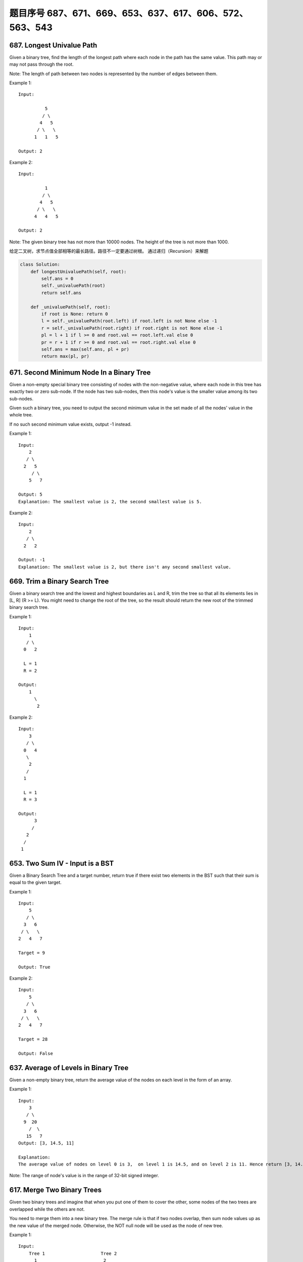 题目序号 687、671、669、653、637、617、606、572、563、543
============================================================






687. Longest Univalue Path 
--------------------------
Given a binary tree, find the length of the longest path where each node in the path has the same value. This path may or may not pass through the root.

Note: The length of path between two nodes is represented by the number of edges between them.

Example 1:
:: 
    Input:

              5
             / \
            4   5
           / \   \
          1   1   5

    Output: 2

Example 2:
::
    Input:

              1
             / \
            4   5
           / \   \
          4   4   5

    Output: 2

Note: The given binary tree has not more than 10000 nodes. The height of the tree is not more than 1000. 


给定二叉树，求节点值全部相等的最长路径。路径不一定要通过树根。
通过递归（Recursion）来解题


.. code-block:: Python

        class Solution:
            def longestUnivaluePath(self, root):
                self.ans = 0
                self._univaluePath(root)
                return self.ans
            
            def _univaluePath(self, root):
                if root is None: return 0
                l = self._univaluePath(root.left) if root.left is not None else -1
                r = self._univaluePath(root.right) if root.right is not None else -1
                pl = l + 1 if l >= 0 and root.val == root.left.val else 0
                pr = r + 1 if r >= 0 and root.val == root.right.val else 0
                self.ans = max(self.ans, pl + pr)
                return max(pl, pr)




671. Second Minimum Node In a Binary Tree
-----------------------------------------

Given a non-empty special binary tree consisting of nodes with the non-negative value, where each node in this tree has exactly two or zero sub-node. If the node has two sub-nodes, then this node's value is the smaller value among its two sub-nodes.

Given such a binary tree, you need to output the second minimum value in the set made of all the nodes' value in the whole tree.

If no such second minimum value exists, output -1 instead.

Example 1:
:: 
    Input: 
        2
       / \
      2   5
         / \
        5   7

    Output: 5
    Explanation: The smallest value is 2, the second smallest value is 5.

Example 2:
::
    Input: 
        2
       / \
      2   2

    Output: -1
    Explanation: The smallest value is 2, but there isn't any second smallest value.


669. Trim a Binary Search Tree 
------------------------------

Given a binary search tree and the lowest and highest boundaries as L and R, trim the tree so that all its elements lies in [L, R] (R >= L). You might need to change the root of the tree, so the result should return the new root of the trimmed binary search tree.

Example 1:
:: 
    Input: 
        1
       / \
      0   2

      L = 1
      R = 2

    Output: 
        1
          \
           2

Example 2:
::
    Input: 
        3
       / \
      0   4
       \
        2
       /
      1

      L = 1
      R = 3

    Output: 
          3
         / 
       2   
      /
     1

653. Two Sum IV - Input is a BST 
--------------------------------

Given a Binary Search Tree and a target number, return true if there exist two elements in the BST such that their sum is equal to the given target.

Example 1:
:: 
    Input: 
        5
       / \
      3   6
     / \   \
    2   4   7

    Target = 9

    Output: True

Example 2:
::
    Input: 
        5
       / \
      3   6
     / \   \
    2   4   7

    Target = 28

    Output: False


637. Average of Levels in Binary Tree 
-------------------------------------


Given a non-empty binary tree, return the average value of the nodes on each level in the form of an array.

Example 1:
::
    Input:
        3
       / \
      9  20
        /  \
       15   7
    Output: [3, 14.5, 11]

    Explanation:
    The average value of nodes on level 0 is 3,  on level 1 is 14.5, and on level 2 is 11. Hence return [3, 14.5, 11].

Note: The range of node's value is in the range of 32-bit signed integer.



617. Merge Two Binary Trees 
---------------------------

Given two binary trees and imagine that when you put one of them to cover the other, some nodes of the two trees are overlapped while the others are not.

You need to merge them into a new binary tree. The merge rule is that if two nodes overlap, then sum node values up as the new value of the merged node. Otherwise, the NOT null node will be used as the node of new tree.

Example 1:
::
    Input: 
        Tree 1                     Tree 2                  
          1                         2                             
         / \                       / \                            
        3   2                     1   3                        
       /                           \   \                      
      5                             4   7                  
    
    Output: 
    Merged tree:
         3
        / \
       4   5
      / \   \ 
     5   4   7

Note: The merging process must start from the root nodes of both trees. 



606. Construct String from Binary Tree 
--------------------------------------


You need to construct a string consists of parenthesis and integers from a binary tree with the preorder traversing way.

The null node needs to be represented by empty parenthesis pair "()". And you need to omit all the empty parenthesis pairs that don't affect the one-to-one mapping relationship between the string and the original binary tree.

Example 1:
::
    Input: Binary tree: [1,2,3,4]
           1
         /   \
        2     3
       /    
      4     

    Output: "1(2(4))(3)"

Explanation: Originallay it needs to be "1(2(4)())(3()())", 
but you need to omit all the unnecessary empty parenthesis pairs. 
And it will be "1(2(4))(3)".

Example 2:
::
    Input: Binary tree: [1,2,3,null,4]
           1
         /   \
        2     3
         \  
          4 

    Output: "1(2()(4))(3)"

Explanation: Almost the same as the first example, 
except we can't omit the first parenthesis pair to break the one-to-one mapping relationship between the input and the output.

572. Subtree of Another Tree 
----------------------------


Given two non-empty binary trees s and t, check whether tree t has exactly the same structure and node values with a subtree of s. A subtree of s is a tree consists of a node in s and all of this node's descendants. The tree s could also be considered as a subtree of itself.

Example 1:
::
    Given tree s:

         3
        / \
       4   5
      / \
     1   2

    Given tree t:

       4 
      / \
     1   2

Return true, because t has the same structure and node values with a subtree of s.

Example 2:
::
    Given tree s:

         3
        / \
       4   5
      / \
     1   2
        /
       0

    Given tree t:

       4
      / \
     1   2

    Return false. 



563. Binary Tree Tilt 
---------------------

Given a binary tree, return the tilt of the whole tree.

The tilt of a tree node is defined as the absolute difference between the sum of all left subtree node values and the sum of all right subtree node values. Null node has tilt 0.

The tilt of the whole tree is defined as the sum of all nodes' tilt.

Example:
::
    Input: 
             1
           /   \
          2     3
    Output: 1


Explanation: 
#. Tilt of node 2 : 0
#. Tilt of node 3 : 0
#. Tilt of node 1 : |2-3| = 1
#. Tilt of binary tree : 0 + 0 + 1 = 1

Note:
The sum of node values in any subtree won't exceed the range of 32-bit integer.
All the tilt values won't exceed the range of 32-bit integer.



543. Diameter of Binary Tree 
----------------------------

Given a binary tree, you need to compute the length of the diameter of the tree. The diameter of a binary tree is the length of the longest path between any two nodes in a tree. This path may or may not pass through the root.

Example:
Given a binary tree

          1
         / \
        2   3
       / \     
      4   5    

Return 3, which is the length of the path [4,2,1,3] or [5,2,1,3].

Note: The length of path between two nodes is represented by the number of edges between them. 
